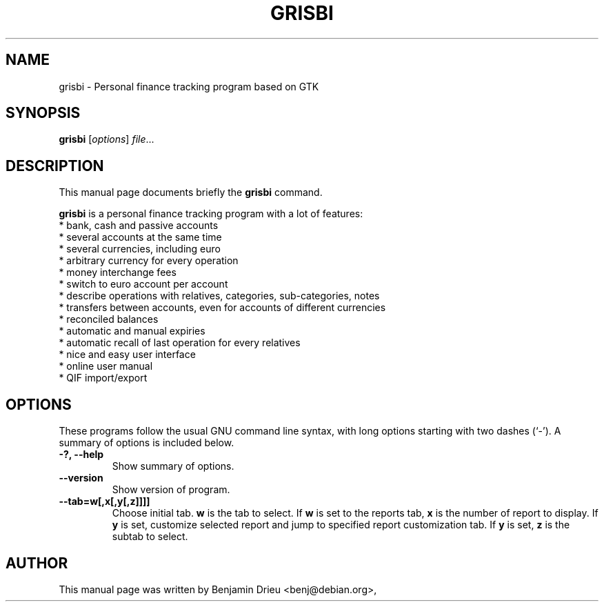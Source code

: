 .\"                                      Hey, EMACS: -*- nroff -*-
.\" First parameter, NAME, should be all caps
.\" Second parameter, SECTION, should be 1-8, maybe w/ subsection
.\" other parameters are allowed: see man(7), man(1)
.TH GRISBI 1 "August 22, 2002"
.\" Please adjust this date whenever revising the manpage.
.\"
.\" Some roff macros, for reference:
.\" .nh        disable hyphenation
.\" .hy        enable hyphenation
.\" .ad l      left justify
.\" .ad b      justify to both left and right margins
.\" .nf        disable filling
.\" .fi        enable filling
.\" .br        insert line break
.\" .sp <n>    insert n+1 empty lines
.\" for manpage-specific macros, see man(7)
.SH NAME
grisbi \- Personal finance tracking program based on GTK
.SH SYNOPSIS
.B grisbi
.RI [ options ] " file" ...
.br
.SH DESCRIPTION
This manual page documents briefly the
.B grisbi
command.
.PP
.\" TeX users may be more comfortable with the \fB<whatever>\fP and
.\" \fI<whatever>\fP escape sequences to invode bold face and italics, 
.\" respectively.
\fBgrisbi\fP is a personal finance tracking program with a
lot of features:
.br
.br
 * bank, cash and passive accounts
.br
 * several accounts at the same time
.br
 * several currencies, including euro
.br
 * arbitrary currency for every operation
.br
 * money interchange fees
.br
 * switch to euro account per account
.br
 * describe operations with relatives, categories, sub-categories, notes
.br
 * transfers between accounts, even for accounts of different currencies
.br
 * reconciled balances
.br
 * automatic and manual expiries
.br
 * automatic recall of last operation for every relatives
.br
 * nice and easy user interface
.br
 * online user manual
.br
 * QIF import/export
.br

.SH OPTIONS
These programs follow the usual GNU command line syntax, with long
options starting with two dashes (`-').
A summary of options is included below.
.TP
.B \-?, \-\-help
Show summary of options.
.TP
.B \-\-version
Show version of program.
.TP
.B \-\-tab=w[,x[,y[,z]]]]        
Choose initial tab.
.B w 
is the tab to select.
If 
.B w 
is set to the reports tab, 
.B x 
is the number of report to display.
If 
.B y 
is set, customize selected report and jump to specified report
customization tab.  If 
.B y 
is set, 
.B z 
is the subtab to select.

.SH AUTHOR
This manual page was written by Benjamin Drieu <benj@debian.org>,
